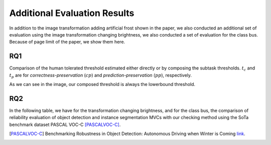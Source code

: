 *****************************
Additional Evaluation Results
*****************************

In addition to the image transformation adding artificial frost shown in the paper, we also conducted an additional set of evaluation using the image transformation changing brightness, we also conducted a set of evaluation for the class bus. 
Because of page limit of the paper, we show them here.

RQ1
====
Comparison of the human tolerated threshold estimated either directly or by composing the subtask thresholds. :math:`t_{c}` and :math:`t_{p}` are for *correctness-preservation* (:math:`cp`) and *prediction-preservation* (:math:`pp`), respectively. 

.. image:: images/RQ1_brightness.png
  :alt: results for RQ1 specific to brightness

As we can see in the image, our composed threshold is always the lowerbound threshold.

RQ2
===
In the following table, we have for the transformation changing brightness, and for the class bus, the comparison of reliability evaluation of object detection and instance segmentation MVCs with our checking method using the SoTa benchmark dataset PASCAL VOC-C [PASCALVOC-C]_.

.. image:: images/rq2b.png
  :alt: RQ2 table with brightness





..  [PASCALVOC-C] Benchmarking Robustness in Object Detection: Autonomous Driving when Winter is Coming `link <https://arxiv.org/abs/1907.07484>`_.
